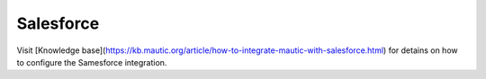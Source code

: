.. vale off

Salesforce
##########

.. vale on

Visit [Knowledge base](https://kb.mautic.org/article/how-to-integrate-mautic-with-salesforce.html) for detains on how to configure the Samesforce integration.
